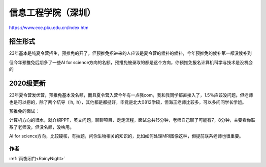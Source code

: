 =====================================
信息工程学院（深圳）
=====================================
.. _pkusz:

https://www.ece.pku.edu.cn/index.htm


招生形式
=====================================

23年基本是纯夏令营招生，预推免的开了，但预推免招进来的人应该是夏令营的候补的候补，今年预推免的候补第一都没候补到

但今年预推免后期多了一些AI for science方向的名额，预推免被录取的都是这个方向，你预推免报名计算机科学与技术是没机会的


2020级更新
=====================================

23年夏令营发优营，预推免基本没名额，而且夏令营入营今年有一点强com，我和我同学都直接入了，1.5%应该没问题，但老师也是可以捞的，除了两个坑导（lh, lh），其他都是都挺好，毕竟是北大0812学硕，但海王老师比较多，可以多问问学长学姐。
  
预推免的面试：

计算机方向的很水，就介绍PPT，英文问题，聊聊项目，走走流程，面试总共15分钟，老师自己聊了可能有7，8分钟，主要看你联系了老师没，但没名额，没啥用。

AI for science方向，比较硬核，有抽题，问你生物相关的知识的，比如如何处理MRI图像这种，但提前联系老师也很重要。

作者
--------------------------------------
:ref:`雨夜闭门<RainyNight>`